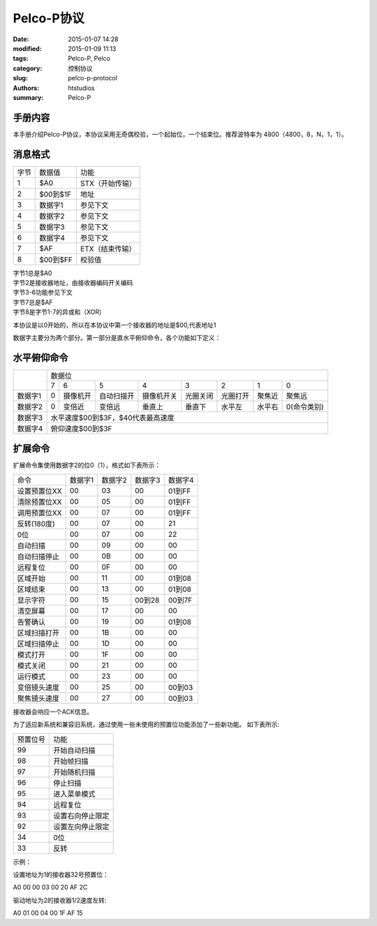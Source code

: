 Pelco-P协议
##############

:date: 2015-01-07 14:28
:modified: 2015-01-09 11:13
:tags: Pelco-P, Pelco
:category: 控制协议
:slug: pelco-p-protocol
:authors: htstudios
:summary: Pelco-P

手册内容
----------------

本手册介绍Pelco-P协议，本协议采用无奇偶校验，一个起始位，一个结束位。推荐波特率为
4800（4800，8，N，1，1）。

消息格式
----------------

+------+----------+-----------------+
| 字节 | 数据值   | 功能            |
+------+----------+-----------------+
| 1    | $A0      | STX（开始传输） |
+------+----------+-----------------+
| 2    | $00到$1F | 地址            |
+------+----------+-----------------+
| 3    | 数据字1  | 参见下文        |
+------+----------+-----------------+
| 4    | 数据字2  | 参见下文        |
+------+----------+-----------------+
| 5    | 数据字3  | 参见下文        |
+------+----------+-----------------+
| 6    | 数据字4  | 参见下文        |
+------+----------+-----------------+
| 7    | $AF      | ETX（结束传输） |
+------+----------+-----------------+
| 8    | $00到$FF | 校验值          |
+------+----------+-----------------+

| 字节1总是$A0
| 字节2是接收器地址，由接收器编码开关编码
| 字节3-6功能参见下文
| 字节7总是$AF
| 字节8是字节1-7的异或和（XOR）

本协议是以0开始的，所以在本协议中第一个接收器的地址是$00,代表地址1

数据字主要分为两个部分。第一部分是直水平俯仰命令，各个功能如下定义：

水平俯仰命令
------------------

+---------+---------------------------------------------------------------------------------------+
|         | 数据位                                                                                |
+         +-----+----------+------------+------------+----------+----------+--------+-------------+
|         | 7   | 6        | 5          | 4          | 3        | 2        | 1      | 0           |
+---------+-----+----------+------------+------------+----------+----------+--------+-------------+
| 数据字1 | 0   | 摄像机开 | 自动扫描开 | 摄像机开关 | 光圈关闭 | 光圈打开 | 聚焦近 | 聚焦远      |
+---------+-----+----------+------------+------------+----------+----------+--------+-------------+
| 数据字2 | 0   | 变倍近   | 变倍远     | 垂直上     | 垂直下   | 水平左   | 水平右 | 0(命令类别) |
+---------+-----+----------+------------+------------+----------+----------+--------+-------------+
| 数据字3 | 水平速度$00到$3F，$40代表最高速度                                                     |
+---------+---------------------------------------------------------------------------------------+
| 数据字4 | 俯仰速度$00到$3F                                                                      |
+---------+---------------------------------------------------------------------------------------+

扩展命令
------------------

扩展命令集使用数据字2的位0（1），格式如下表所示：

+--------------+---------+---------+---------+---------+
| 命令         | 数据字1 | 数据字2 | 数据字3 | 数据字4 |
+--------------+---------+---------+---------+---------+
| 设置预置位XX | 00      | 03      | 00      | 01到FF  |
+--------------+---------+---------+---------+---------+
| 清除预置位XX | 00      | 05      | 00      | 01到FF  |
+--------------+---------+---------+---------+---------+
| 调用预置位XX | 00      | 07      | 00      | 01到FF  |
+--------------+---------+---------+---------+---------+
| 反转(180度)  | 00      | 07      | 00      | 21      |
+--------------+---------+---------+---------+---------+
| 0位          | 00      | 07      | 00      | 22      |
+--------------+---------+---------+---------+---------+
| 自动扫描     | 00      | 09      | 00      | 00      |
+--------------+---------+---------+---------+---------+
| 自动扫描停止 | 00      | 0B      | 00      | 00      |
+--------------+---------+---------+---------+---------+
| 远程复位     | 00      | 0F      | 00      | 00      |
+--------------+---------+---------+---------+---------+
| 区域开始     | 00      | 11      | 00      | 01到08  |
+--------------+---------+---------+---------+---------+
| 区域结束     | 00      | 13      | 00      | 01到08  |
+--------------+---------+---------+---------+---------+
| 显示字符     | 00      | 15      | 00到28  | 00到7F  |
+--------------+---------+---------+---------+---------+
| 清空屏幕     | 00      | 17      | 00      | 00      |
+--------------+---------+---------+---------+---------+
| 告警确认     | 00      | 19      | 00      | 01到08  |
+--------------+---------+---------+---------+---------+
| 区域扫描打开 | 00      | 1B      | 00      | 00      |
+--------------+---------+---------+---------+---------+
| 区域扫描停止 | 00      | 1D      | 00      | 00      |
+--------------+---------+---------+---------+---------+
| 模式打开     | 00      | 1F      | 00      | 00      |
+--------------+---------+---------+---------+---------+
| 模式关闭     | 00      | 21      | 00      | 00      |
+--------------+---------+---------+---------+---------+
| 运行模式     | 00      | 23      | 00      | 00      |
+--------------+---------+---------+---------+---------+
| 变倍镜头速度 | 00      | 25      | 00      | 00到03  |
+--------------+---------+---------+---------+---------+
| 聚焦镜头速度 | 00      | 27      | 00      | 00到03  |
+--------------+---------+---------+---------+---------+

接收器会响应一个ACK信息。

为了适应新系统和兼容旧系统，通过使用一些未使用的预置位功能添加了一些新功能。
如下表所示:

+----------+----------------------------+
| 预置位号 | 功能                       |
+----------+----------------------------+
| 99       | 开始自动扫描               |
+----------+----------------------------+
| 98       | 开始帧扫描                 |
+----------+----------------------------+
| 97       | 开始随机扫描               |
+----------+----------------------------+
| 96       | 停止扫描                   |
+----------+----------------------------+
| 95       | 进入菜单模式               |
+----------+----------------------------+
| 94       | 远程复位                   |
+----------+----------------------------+
| 93       | 设置右向停止限定           |
+----------+----------------------------+
| 92       | 设置左向停止限定           |
+----------+----------------------------+
| 34       | 0位                        |
+----------+----------------------------+
| 33       | 反转                       |
+----------+----------------------------+

示例：

设置地址为1的接收器32号预置位：

A0 00 00 03 00 20 AF 2C

驱动地址为2的接收器1/2速度左转:

A0 01 00 04 00 1F AF 15
